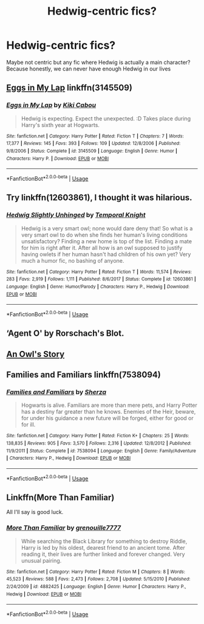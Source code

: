 #+TITLE: Hedwig-centric fics?

* Hedwig-centric fics?
:PROPERTIES:
:Author: ThePokeManik
:Score: 6
:DateUnix: 1568293599.0
:DateShort: 2019-Sep-12
:FlairText: Request
:END:
Maybe not centric but any fic where Hedwig is actually a main character? Because honestly, we can never have enough Hedwig in our lives


** [[https://www.fanfiction.net/s/3145509/1/Eggs-in-My-Lap][Eggs in My Lap]] linkffn(3145509)
:PROPERTIES:
:Author: siderumincaelo
:Score: 3
:DateUnix: 1568295340.0
:DateShort: 2019-Sep-12
:END:

*** [[https://www.fanfiction.net/s/3145509/1/][*/Eggs in My Lap/*]] by [[https://www.fanfiction.net/u/30396/Kiki-Cabou][/Kiki Cabou/]]

#+begin_quote
  Hedwig is expecting. Expect the unexpected. :D Takes place during Harry's sixth year at Hogwarts.
#+end_quote

^{/Site/:} ^{fanfiction.net} ^{*|*} ^{/Category/:} ^{Harry} ^{Potter} ^{*|*} ^{/Rated/:} ^{Fiction} ^{T} ^{*|*} ^{/Chapters/:} ^{7} ^{*|*} ^{/Words/:} ^{17,377} ^{*|*} ^{/Reviews/:} ^{145} ^{*|*} ^{/Favs/:} ^{393} ^{*|*} ^{/Follows/:} ^{109} ^{*|*} ^{/Updated/:} ^{12/8/2006} ^{*|*} ^{/Published/:} ^{9/8/2006} ^{*|*} ^{/Status/:} ^{Complete} ^{*|*} ^{/id/:} ^{3145509} ^{*|*} ^{/Language/:} ^{English} ^{*|*} ^{/Genre/:} ^{Humor} ^{*|*} ^{/Characters/:} ^{Harry} ^{P.} ^{*|*} ^{/Download/:} ^{[[http://www.ff2ebook.com/old/ffn-bot/index.php?id=3145509&source=ff&filetype=epub][EPUB]]} ^{or} ^{[[http://www.ff2ebook.com/old/ffn-bot/index.php?id=3145509&source=ff&filetype=mobi][MOBI]]}

--------------

*FanfictionBot*^{2.0.0-beta} | [[https://github.com/tusing/reddit-ffn-bot/wiki/Usage][Usage]]
:PROPERTIES:
:Author: FanfictionBot
:Score: 2
:DateUnix: 1568295362.0
:DateShort: 2019-Sep-12
:END:


** Try linkffn(12603861), I thought it was hilarious.
:PROPERTIES:
:Author: eislor
:Score: 3
:DateUnix: 1568340821.0
:DateShort: 2019-Sep-13
:END:

*** [[https://www.fanfiction.net/s/12603861/1/][*/Hedwig Slightly Unhinged/*]] by [[https://www.fanfiction.net/u/1057022/Temporal-Knight][/Temporal Knight/]]

#+begin_quote
  Hedwig is a very smart owl; none would dare deny that! So what is a very smart owl to do when she finds her human's living conditions unsatisfactory? Finding a new home is top of the list. Finding a mate for him is right after it. After all how is an owl supposed to justify having owlets if her human hasn't had children of his own yet? Very much a humor fic, no bashing of anyone.
#+end_quote

^{/Site/:} ^{fanfiction.net} ^{*|*} ^{/Category/:} ^{Harry} ^{Potter} ^{*|*} ^{/Rated/:} ^{Fiction} ^{T} ^{*|*} ^{/Words/:} ^{11,574} ^{*|*} ^{/Reviews/:} ^{283} ^{*|*} ^{/Favs/:} ^{2,919} ^{*|*} ^{/Follows/:} ^{1,111} ^{*|*} ^{/Published/:} ^{8/6/2017} ^{*|*} ^{/Status/:} ^{Complete} ^{*|*} ^{/id/:} ^{12603861} ^{*|*} ^{/Language/:} ^{English} ^{*|*} ^{/Genre/:} ^{Humor/Parody} ^{*|*} ^{/Characters/:} ^{Harry} ^{P.,} ^{Hedwig} ^{*|*} ^{/Download/:} ^{[[http://www.ff2ebook.com/old/ffn-bot/index.php?id=12603861&source=ff&filetype=epub][EPUB]]} ^{or} ^{[[http://www.ff2ebook.com/old/ffn-bot/index.php?id=12603861&source=ff&filetype=mobi][MOBI]]}

--------------

*FanfictionBot*^{2.0.0-beta} | [[https://github.com/tusing/reddit-ffn-bot/wiki/Usage][Usage]]
:PROPERTIES:
:Author: FanfictionBot
:Score: 1
:DateUnix: 1568340827.0
:DateShort: 2019-Sep-13
:END:


** ‘Agent O' by Rorschach's Blot.
:PROPERTIES:
:Author: wafagan14
:Score: 2
:DateUnix: 1568339626.0
:DateShort: 2019-Sep-13
:END:


** [[https://harrypotterfanfiction.com/viewstory.php?psid=194885][An Owl's Story]]
:PROPERTIES:
:Author: Lucille_Madras
:Score: 1
:DateUnix: 1568301976.0
:DateShort: 2019-Sep-12
:END:


** Families and Familiars linkffn(7538094)
:PROPERTIES:
:Author: streakermaximus
:Score: 1
:DateUnix: 1568314987.0
:DateShort: 2019-Sep-12
:END:

*** [[https://www.fanfiction.net/s/7538094/1/][*/Families and Familiars/*]] by [[https://www.fanfiction.net/u/2764827/Sherza][/Sherza/]]

#+begin_quote
  Hogwarts is alive. Familiars are more than mere pets, and Harry Potter has a destiny far greater than he knows. Enemies of the Heir, beware, for under his guidance a new future will be forged, either for good or for ill.
#+end_quote

^{/Site/:} ^{fanfiction.net} ^{*|*} ^{/Category/:} ^{Harry} ^{Potter} ^{*|*} ^{/Rated/:} ^{Fiction} ^{K+} ^{*|*} ^{/Chapters/:} ^{25} ^{*|*} ^{/Words/:} ^{138,835} ^{*|*} ^{/Reviews/:} ^{905} ^{*|*} ^{/Favs/:} ^{3,570} ^{*|*} ^{/Follows/:} ^{2,316} ^{*|*} ^{/Updated/:} ^{12/8/2012} ^{*|*} ^{/Published/:} ^{11/9/2011} ^{*|*} ^{/Status/:} ^{Complete} ^{*|*} ^{/id/:} ^{7538094} ^{*|*} ^{/Language/:} ^{English} ^{*|*} ^{/Genre/:} ^{Family/Adventure} ^{*|*} ^{/Characters/:} ^{Harry} ^{P.,} ^{Hedwig} ^{*|*} ^{/Download/:} ^{[[http://www.ff2ebook.com/old/ffn-bot/index.php?id=7538094&source=ff&filetype=epub][EPUB]]} ^{or} ^{[[http://www.ff2ebook.com/old/ffn-bot/index.php?id=7538094&source=ff&filetype=mobi][MOBI]]}

--------------

*FanfictionBot*^{2.0.0-beta} | [[https://github.com/tusing/reddit-ffn-bot/wiki/Usage][Usage]]
:PROPERTIES:
:Author: FanfictionBot
:Score: 1
:DateUnix: 1568314997.0
:DateShort: 2019-Sep-12
:END:


** Linkffn(More Than Familiar)

All I'll say is good luck.
:PROPERTIES:
:Author: darkpothead
:Score: 1
:DateUnix: 1568529360.0
:DateShort: 2019-Sep-15
:END:

*** [[https://www.fanfiction.net/s/4882425/1/][*/More Than Familiar/*]] by [[https://www.fanfiction.net/u/868223/grenouille7777][/grenouille7777/]]

#+begin_quote
  While searching the Black Library for something to destroy Riddle, Harry is led by his oldest, dearest friend to an ancient tome. After reading it, their lives are further linked and forever changed. Very unusual pairing.
#+end_quote

^{/Site/:} ^{fanfiction.net} ^{*|*} ^{/Category/:} ^{Harry} ^{Potter} ^{*|*} ^{/Rated/:} ^{Fiction} ^{M} ^{*|*} ^{/Chapters/:} ^{8} ^{*|*} ^{/Words/:} ^{45,523} ^{*|*} ^{/Reviews/:} ^{588} ^{*|*} ^{/Favs/:} ^{2,473} ^{*|*} ^{/Follows/:} ^{2,708} ^{*|*} ^{/Updated/:} ^{5/15/2010} ^{*|*} ^{/Published/:} ^{2/24/2009} ^{*|*} ^{/id/:} ^{4882425} ^{*|*} ^{/Language/:} ^{English} ^{*|*} ^{/Genre/:} ^{Humor} ^{*|*} ^{/Characters/:} ^{Harry} ^{P.,} ^{Hedwig} ^{*|*} ^{/Download/:} ^{[[http://www.ff2ebook.com/old/ffn-bot/index.php?id=4882425&source=ff&filetype=epub][EPUB]]} ^{or} ^{[[http://www.ff2ebook.com/old/ffn-bot/index.php?id=4882425&source=ff&filetype=mobi][MOBI]]}

--------------

*FanfictionBot*^{2.0.0-beta} | [[https://github.com/tusing/reddit-ffn-bot/wiki/Usage][Usage]]
:PROPERTIES:
:Author: FanfictionBot
:Score: 1
:DateUnix: 1568529385.0
:DateShort: 2019-Sep-15
:END:

